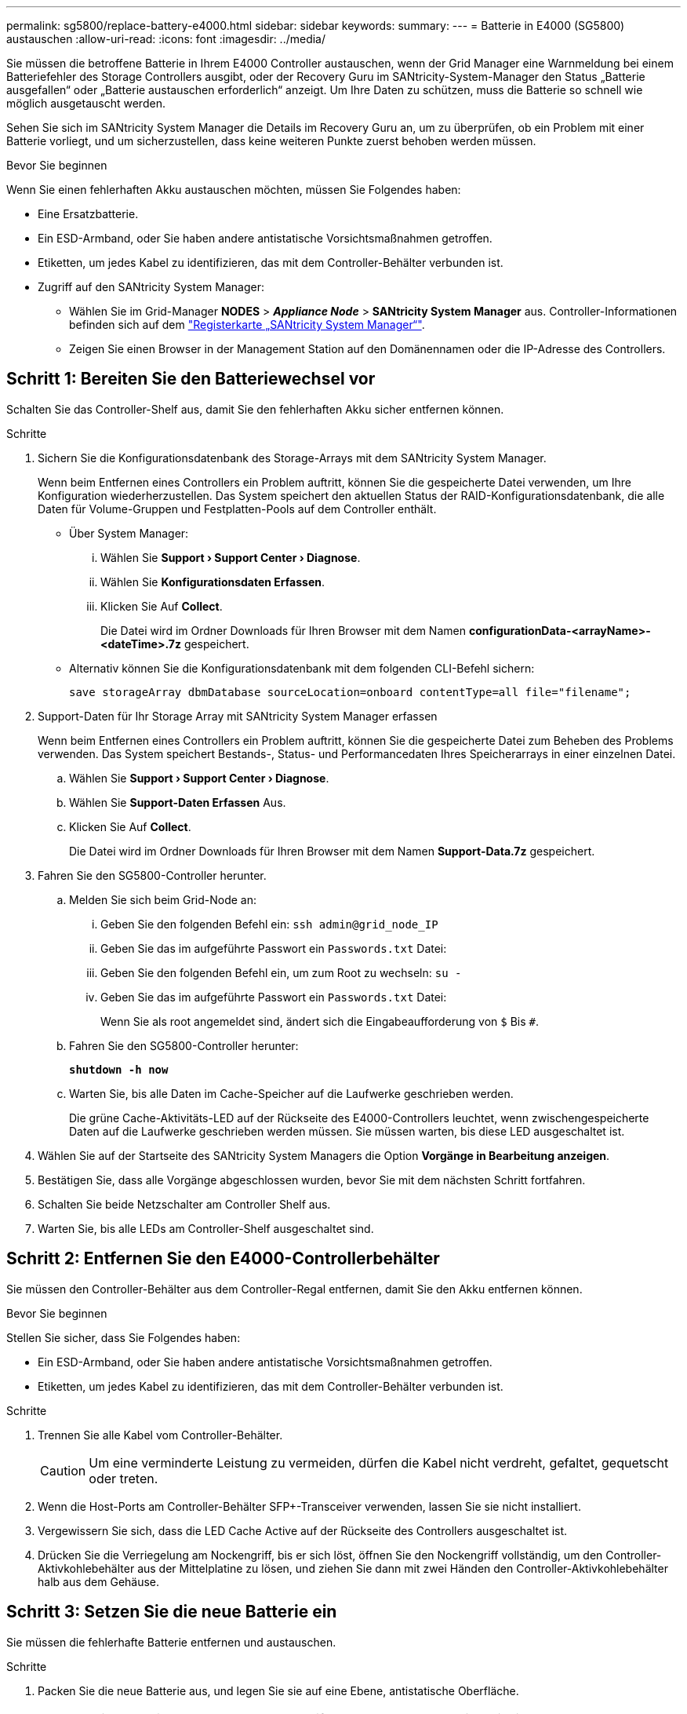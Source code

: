 ---
permalink: sg5800/replace-battery-e4000.html 
sidebar: sidebar 
keywords:  
summary:  
---
= Batterie in E4000 (SG5800) austauschen
:allow-uri-read: 
:icons: font
:imagesdir: ../media/


[role="lead"]
Sie müssen die betroffene Batterie in Ihrem E4000 Controller austauschen, wenn der Grid Manager eine Warnmeldung bei einem Batteriefehler des Storage Controllers ausgibt, oder der Recovery Guru im SANtricity-System-Manager den Status „Batterie ausgefallen“ oder „Batterie austauschen erforderlich“ anzeigt. Um Ihre Daten zu schützen, muss die Batterie so schnell wie möglich ausgetauscht werden.

Sehen Sie sich im SANtricity System Manager die Details im Recovery Guru an, um zu überprüfen, ob ein Problem mit einer Batterie vorliegt, und um sicherzustellen, dass keine weiteren Punkte zuerst behoben werden müssen.

.Bevor Sie beginnen
Wenn Sie einen fehlerhaften Akku austauschen möchten, müssen Sie Folgendes haben:

* Eine Ersatzbatterie.
* Ein ESD-Armband, oder Sie haben andere antistatische Vorsichtsmaßnahmen getroffen.
* Etiketten, um jedes Kabel zu identifizieren, das mit dem Controller-Behälter verbunden ist.
* Zugriff auf den SANtricity System Manager:
+
** Wählen Sie im Grid-Manager *NODES* > *_Appliance Node_* > *SANtricity System Manager* aus. Controller-Informationen befinden sich auf dem https://docs.netapp.com/us-en/storagegrid-118/monitor/viewing-santricity-system-manager-tab.html["Registerkarte „SANtricity System Manager“"].
** Zeigen Sie einen Browser in der Management Station auf den Domänennamen oder die IP-Adresse des Controllers.






== Schritt 1: Bereiten Sie den Batteriewechsel vor

Schalten Sie das Controller-Shelf aus, damit Sie den fehlerhaften Akku sicher entfernen können.

.Schritte
. Sichern Sie die Konfigurationsdatenbank des Storage-Arrays mit dem SANtricity System Manager.
+
Wenn beim Entfernen eines Controllers ein Problem auftritt, können Sie die gespeicherte Datei verwenden, um Ihre Konfiguration wiederherzustellen. Das System speichert den aktuellen Status der RAID-Konfigurationsdatenbank, die alle Daten für Volume-Gruppen und Festplatten-Pools auf dem Controller enthält.

+
** Über System Manager:
+
... Wählen Sie *Support › Support Center › Diagnose*.
... Wählen Sie *Konfigurationsdaten Erfassen*.
... Klicken Sie Auf *Collect*.
+
Die Datei wird im Ordner Downloads für Ihren Browser mit dem Namen *configurationData-<arrayName>-<dateTime>.7z* gespeichert.



** Alternativ können Sie die Konfigurationsdatenbank mit dem folgenden CLI-Befehl sichern:
+
`save storageArray dbmDatabase sourceLocation=onboard contentType=all file="filename";`



. Support-Daten für Ihr Storage Array mit SANtricity System Manager erfassen
+
Wenn beim Entfernen eines Controllers ein Problem auftritt, können Sie die gespeicherte Datei zum Beheben des Problems verwenden. Das System speichert Bestands-, Status- und Performancedaten Ihres Speicherarrays in einer einzelnen Datei.

+
.. Wählen Sie *Support › Support Center › Diagnose*.
.. Wählen Sie *Support-Daten Erfassen* Aus.
.. Klicken Sie Auf *Collect*.
+
Die Datei wird im Ordner Downloads für Ihren Browser mit dem Namen *Support-Data.7z* gespeichert.



. Fahren Sie den SG5800-Controller herunter.
+
.. Melden Sie sich beim Grid-Node an:
+
... Geben Sie den folgenden Befehl ein: `ssh admin@grid_node_IP`
... Geben Sie das im aufgeführte Passwort ein `Passwords.txt` Datei:
... Geben Sie den folgenden Befehl ein, um zum Root zu wechseln: `su -`
... Geben Sie das im aufgeführte Passwort ein `Passwords.txt` Datei:
+
Wenn Sie als root angemeldet sind, ändert sich die Eingabeaufforderung von `$` Bis `#`.



.. Fahren Sie den SG5800-Controller herunter:
+
*`shutdown -h now`*

.. Warten Sie, bis alle Daten im Cache-Speicher auf die Laufwerke geschrieben werden.
+
Die grüne Cache-Aktivitäts-LED auf der Rückseite des E4000-Controllers leuchtet, wenn zwischengespeicherte Daten auf die Laufwerke geschrieben werden müssen. Sie müssen warten, bis diese LED ausgeschaltet ist.



. Wählen Sie auf der Startseite des SANtricity System Managers die Option *Vorgänge in Bearbeitung anzeigen*.
. Bestätigen Sie, dass alle Vorgänge abgeschlossen wurden, bevor Sie mit dem nächsten Schritt fortfahren.
. Schalten Sie beide Netzschalter am Controller Shelf aus.
. Warten Sie, bis alle LEDs am Controller-Shelf ausgeschaltet sind.




== Schritt 2: Entfernen Sie den E4000-Controllerbehälter

Sie müssen den Controller-Behälter aus dem Controller-Regal entfernen, damit Sie den Akku entfernen können.

.Bevor Sie beginnen
Stellen Sie sicher, dass Sie Folgendes haben:

* Ein ESD-Armband, oder Sie haben andere antistatische Vorsichtsmaßnahmen getroffen.
* Etiketten, um jedes Kabel zu identifizieren, das mit dem Controller-Behälter verbunden ist.


.Schritte
. Trennen Sie alle Kabel vom Controller-Behälter.
+

CAUTION: Um eine verminderte Leistung zu vermeiden, dürfen die Kabel nicht verdreht, gefaltet, gequetscht oder treten.

. Wenn die Host-Ports am Controller-Behälter SFP+-Transceiver verwenden, lassen Sie sie nicht installiert.
. Vergewissern Sie sich, dass die LED Cache Active auf der Rückseite des Controllers ausgeschaltet ist.
. Drücken Sie die Verriegelung am Nockengriff, bis er sich löst, öffnen Sie den Nockengriff vollständig, um den Controller-Aktivkohlebehälter aus der Mittelplatine zu lösen, und ziehen Sie dann mit zwei Händen den Controller-Aktivkohlebehälter halb aus dem Gehäuse.




== Schritt 3: Setzen Sie die neue Batterie ein

Sie müssen die fehlerhafte Batterie entfernen und austauschen.

.Schritte
. Packen Sie die neue Batterie aus, und legen Sie sie auf eine Ebene, antistatische Oberfläche.
+

NOTE: Zur sicheren Einhaltung der IATA-Vorschriften werden Ersatzbatterien mit einem Ladestatus von 30 Prozent oder weniger (SoC) ausgeliefert. Wenn Sie die Stromversorgung wieder einschalten, beachten Sie, dass das Schreib-Caching erst wieder aufgenommen wird, wenn der Ersatzakku vollständig geladen ist und der erste Lernzyklus abgeschlossen wurde.

. Wenn Sie nicht bereits geerdet sind, sollten Sie sich richtig Erden.
. Entfernen Sie den Controller-Aktivkohlebehälter aus dem Gehäuse.
. Drehen Sie den Controller-Behälter um und legen Sie ihn auf eine Ebene, stabile Oberfläche.
. Öffnen Sie die Abdeckung, indem Sie die blauen Tasten an den Seiten des Controller-Kanisters drücken, um die Abdeckung zu lösen, und drehen Sie dann die Abdeckung nach oben und von dem Controller-Kanister.
+
image::../media/drw_E4000_open_controller_module_cover_IEOPS-870.png[Öffnen Sie die Abdeckung des Controller-Moduls.]

. Die Batterie im Controller-Behälter suchen.
. Entfernen Sie die defekte Batterie aus dem Controller-Behälter:
+
.. Drücken Sie die blaue Taste an der Seite des Reglerbehälters.
.. Schieben Sie den Akku nach oben, bis er die Halteklammern freigibt, und heben Sie den Akku aus dem Controller-Behälter.
.. Ziehen Sie den Akku aus dem Controller-Behälter.
+
image::../media/drw_E4000_replace_nvbattery_IEOPS-862.png[Entfernen Sie die NVMEM-Batterie.]

+
|===


 a| 
image::../media/legend_icon_01.png[Legendensymbol 01]
| Akkufreigabelasche 


 a| 
image::../media/legend_icon_02.png[Legende Symbol 02]
| Batterieanschluss 
|===


. Entfernen Sie den Ersatzakku aus der Verpackung. Setzen Sie den Ersatzakku ein:
+
.. Stecken Sie den Batteriestecker wieder in die Buchse am Controller-Aktivkohlebehälter.
+
Vergewissern Sie sich, dass der Stecker in der Akkubuchse auf der Hauptplatine einrastet.

.. Richten Sie die Batterie an den Haltehalterungen an der Blechseitenwand aus.
.. Schieben Sie den Akku nach unten, bis die Akkuverriegelung einrastet und in die Öffnung an der Seitenwand einrastet.


. Setzen Sie die Abdeckung des Controller-Aktivkohlebehälters wieder ein, und verriegeln Sie sie.




== Schritt 4: Montieren Sie den Controller-Behälter wieder

Nachdem Sie Komponenten im Controller-Aktivkohlebehälter ausgetauscht haben, setzen Sie ihn wieder in das Gehäuse ein.

.Schritte
. Wenn Sie nicht bereits geerdet sind, sollten Sie sich richtig Erden.
. Wenn Sie dies noch nicht getan haben, bringen Sie die Abdeckung des Controller-Kanisters wieder an.
. Drehen Sie den Controller-Behälter um und richten Sie das Ende an der Öffnung im Gehäuse aus.
. Richten Sie das Ende des Controller-Aktivkohlebehälters an der Öffnung im Gehäuse aus, und drücken Sie den Controller-Aktivkohlebehälter vorsichtig halb in das System.
+

NOTE: Setzen Sie den Controller-Aktivkohlebehälter erst dann vollständig in das Gehäuse ein, wenn Sie dazu aufgefordert werden.

. Das System nach Bedarf neu einsetzen.
. Schließen Sie den Wiedereinbau des Reglerbehälters ab:
+
.. Den Nockengriff in geöffneter Position halten, den Controller-Behälter fest einschieben, bis er vollständig in die Mittelplatine einrastet, und dann den Nockengriff in die verriegelte Position schließen.
+

NOTE: Setzen Sie den Controller-Aktivkohlebehälter nicht zu stark in das Gehäuse ein, um eine Beschädigung der Anschlüsse zu vermeiden.

+
Der Controller beginnt zu booten, sobald er im Gehäuse sitzt.

.. Wenn Sie dies noch nicht getan haben, installieren Sie das Kabelverwaltungsgerät neu.
.. Verbinden Sie die Kabel mit dem Haken- und Schlaufenband mit dem Kabelmanagement-Gerät.






== Schritt 5: Kompletter Batteriewechsel

Schalten Sie den Controller ein.

.Schritte
. Schalten Sie die beiden Netzschalter an der Rückseite des Controller-Shelf ein.
+
** Schalten Sie die Netzschalter während des Einschaltvorgangs nicht aus, was in der Regel 90 Sekunden oder weniger dauert.
** Die Lüfter in jedem Regal sind beim ersten Start sehr laut. Das laute Geräusch beim Anfahren ist normal.


. Wenn der Controller wieder online ist, überprüfen Sie die Warn-LEDs des Controller-Shelfs.
+
Wenn der Status nicht optimal ist oder eine der Warn-LEDs leuchtet, vergewissern Sie sich, dass alle Kabel richtig eingesetzt sind, und überprüfen Sie, ob die Batterie und der Controller-Behälter richtig installiert sind. Gegebenenfalls den Controller-Behälter und die Batterie ausbauen und wieder einbauen.

+

NOTE: Wenden Sie sich an den technischen Support, wenn das Problem nicht gelöst werden kann.
Falls nötig, erfassen Sie mit SANtricity System Manager Support-Daten für Ihr Storage Array.

. Support-Daten für Ihr Storage Array mit SANtricity System Manager erfassen
+
.. Wählen Sie *Support › Support Center › Diagnose*.
.. Wählen Sie Support-Daten Erfassen.
.. Klicken Sie Auf Erfassen.
+
Die Datei wird im Ordner Downloads für Ihren Browser mit dem Namen *Support-Data.7z* gespeichert.



. Vergewissern Sie sich, dass das Neubooten abgeschlossen ist und dass der Node wieder dem Raster beigetreten ist. Überprüfen Sie im Grid Manager, ob auf der Seite *Nodes* ein normaler Status (grünes Häkchen links neben dem Node-Namen) für den Appliance-Node angezeigt wird. Dies bedeutet, dass keine Warnungen aktiv sind und der Node mit dem Grid verbunden ist.
+

NOTE: Es kann 20 Minuten dauern, vom Einschalten der Netzschalter bis zum erneuten Beitritt des Node zum Grid und der normale Status in Grid Manager angezeigt wird.“



.Was kommt als Nächstes?
Der Austausch des Akkus ist abgeschlossen. Sie können den normalen Betrieb fortsetzen.

